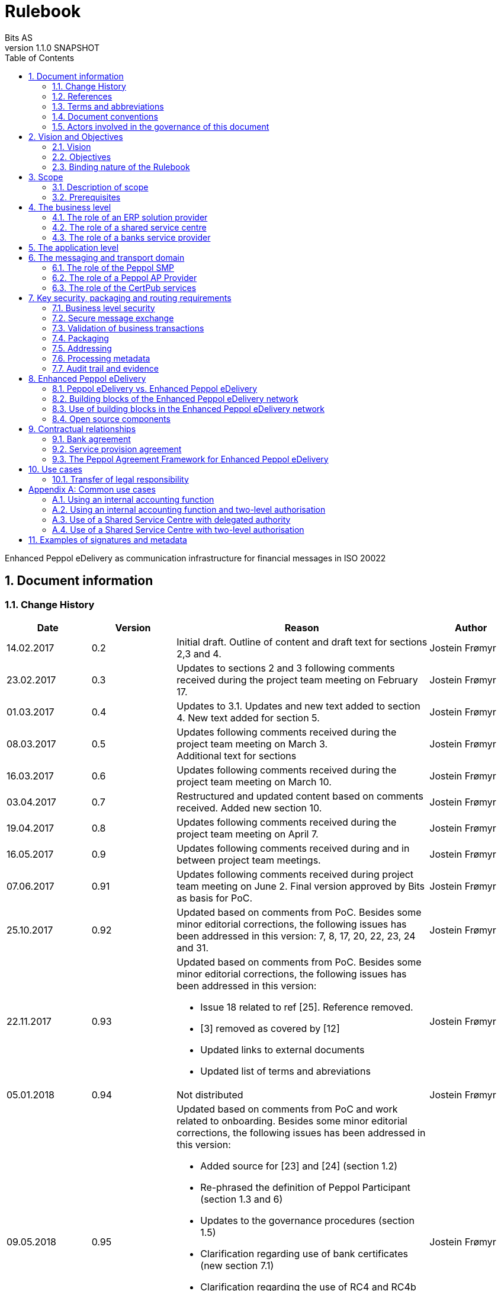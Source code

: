 = Rulebook
Bits AS
v1.1.0 SNAPSHOT
:description: Enhanced Peppol eDelivery as communication infrastructure for financial messages in ISO 20022
:doctype: book
:icons: font
:toc: left
:source-highlighter: coderay
:toclevels: 2
:sectanchors:
:sectnums:

{description}


:leveloffset: +1

= Document information


== Change History

[cols="1,1,3,1", options="header"]
|===
| Date
| Version
| Reason
| Author

| 14.02.2017
| 0.2
| Initial draft. Outline of content and draft text for sections 2,3 and 4.
| Jostein Frømyr

| 23.02.2017
| 0.3
| Updates to sections 2 and 3 following comments received during the project team meeting on February 17.
| Jostein Frømyr

| 01.03.2017
| 0.4
| Updates to 3.1. Updates and new text added to section 4. New text added for section 5.
| Jostein Frømyr

| 08.03.2017
| 0.5
| Updates following comments received during the project team meeting on March 3. +
Additional text for sections
| Jostein Frømyr

| 16.03.2017
| 0.6
| Updates following comments received during the project team meeting on March 10.
| Jostein Frømyr

| 03.04.2017
| 0.7
| Restructured and updated content based on comments received. Added new section 10.
| Jostein Frømyr

| 19.04.2017
| 0.8
| Updates following comments received during the project team meeting on April 7.
| Jostein Frømyr

| 16.05.2017
| 0.9
| Updates following comments received during and in between project team meetings.
| Jostein Frømyr

| 07.06.2017
| 0.91
| Updates following comments received during project team meeting on June 2.
Final version approved by Bits as basis for PoC.
| Jostein Frømyr

| 25.10.2017
| 0.92
| Updated based on comments from PoC. Besides some minor editorial corrections, the following issues has been addressed in this version: 7, 8, 17, 20, 22, 23, 24 and 31.
| Jostein Frømyr

| 22.11.2017
| 0.93
a| Updated based on comments from PoC. Besides some minor editorial corrections, the following issues has been addressed in this version:

*	Issue 18 related to ref [25]. Reference removed.
*	[3] removed as covered by [12]
*	Updated links to external documents
*	Updated list of terms and abreviations
| Jostein Frømyr

| 05.01.2018
| 0.94
| Not distributed
| Jostein Frømyr

| 09.05.2018
| 0.95
a| Updated based on comments from PoC and work related to onboarding. Besides some minor editorial corrections, the following issues has been addressed in this version:

* Added source for [23] and [24] (section 1.2)
* Re-phrased the definition of Peppol Participant (section 1.3 and 6)
* Updates to the governance procedures (section 1.5)
* Clarification regarding use of bank certificates (new section 7.1)
* Clarification regarding the use of RC4 and RC4b (section 8.2.7)
* Clarification on how different certificates are carried in the ASiC-E archives (new section 8.3.1)
* Updates to reflect recent agreements related to the Peppol Agreement Framework (section 9.3)
| Jostein Frømyr

| 29.09.2018
| 1.0.0
| Bi-weekly collaboration meeting decides to elevate version 0.95 to version 1.0.0.
|

| XX.XX.2021
| 1.1.0
a| Updates related to CertPub:

* Updating link to CertPub documentation (1.2).
* Removing "BCP" from list of terms and abbreviations (1.3).
* Added CertPub Locator as role in messaging and transport domain (6).
* Updating CertPub Publisher information (8.2.3).
* Added CertPub Locator information (8.2.4).
* Updated references to Business Certificate Publisher (BCP) to CertPub, CertPub Publisher, CertPub services.

Metadata:

* Updated definitions and clarifications in Metadata file (8.2.7).
* Clarification on use of multiple signatures on inner ASiC in Signing, sealing and encryption (3.2.1).

Other:

* Removing information about who is hosting Peppol SML (6, 8.2.1).
* Updated definition of "Peppol Participant" in Terms and abbreviations (1.3).
* Updated links formerly pointing to difi.no (1.2).
* Updated references to Difi.
* Removing references to AS2 (1.2).
* Removing information regarding SREST (8.4.2).
* Adding appendix B.

| Erlend Klakegg Bergheim +
Lars Fixdal
|===


== References

This section lists documents referred to in the Rulebook. The convention used throughout is to provide the reference number only, in square brackets. Use of square brackets throughout is exclusively for this purpose.

[cols="1,4,1", options=header]
|===
| Document number
| Title
| Issued by

| [1] [[ref-01]]
| RFC 2119: Key words for use in RFCs to Indicate Requirement Levels +
https://tools.ietf.org/html/rfc2119
|

| [2] [[ref-02]]
| TOGAF 9.1, Part VII: Architecture Capability Framework, Architecture Compliance +
http://pubs.opengroup.org/architecture/togaf9-doc/arch/chap48.html
| The Open Group

| [33] [[ref-33]]
| A practical public key cryptosystem provably secure against adaptive chosen cipher text attack +
https://link.springer.com/chapter/10.1007/BFb0055717
|

3+h| References related to Peppol eDelivery

| [5] [[ref-05]]
| How to become a member of OpenPeppol +
http://peppol.eu/get-involved/join-openPeppol/
| OpenPeppol

| [6] [[ref-06]]
| Peppol Transport Infrastructure Agreements in Norway – Access Point Provider Agreement +
https://www.anskaffelser.no/verktoy/kontrakter-og-avtaler/avtalar-mellom-dfo-og-peppol-service-providers-i-noreg-aksesspunkt-og-service-metadata-providers (Partly in Norwegian only)
| DFØ

| [7] [[ref-7]]
| How to become a Peppol access point +
https://www.anskaffelser.no/verktoy/veiledere/aksesspunkt (Norwegian only)
| DFØ

| [8] [[ref-8]]
| How to become a Peppol access point – acceptance testing +
https://peppol.eu/wp-content/uploads/2018/11/Peppol-Testbed-and-Onboarding_v1p0.pdf
| OpenPeppol

| [10] [[ref-10]]
| Oxalis – an open source implementation of a Peppol access point service +
https://github.com/OxalisCommunity/oxalis
| Oxalis Community

| [24] [[ref-24]]
| OpenPeppol – Migration Policy +
https://joinup.ec.europa.eu/svn/Peppol/LifecycleManagement/ReleaseManagement/
| OpenPeppol

| [15] [[ref-15]]
| OpenPeppol SML
ICT-Transport-SML_Service_Specification-101.pdf +
https://peppol.eu/downloads/the-Peppol-edelivery-network-specifications/
| OpenPeppol

| [16] [[ref-16]]
| OpenPeppol SMP
ICT-Transport-SMP_Service_Specification-110.pdf +
https://peppol.eu/downloads/the-Peppol-edelivery-network-specifications/
| OpenPeppol

| [21] [[ref-21]]
| OpenPeppol SBDH
Peppol-EDN-Business-Message-Envelope-1.2-2019-02-01.pdf +
https://peppol.eu/downloads/the-Peppol-edelivery-network-specifications/
| OpenPeppol

3+h| References related to the use of ISO 20022-based financial messages

| [4] [[ref-4]]
| Implementation guidelines for ISO 20022-based financial messages +
https://www.bits-standards.org (Login required)
| Bits

| [12] [[ref-12]]
| Security requirements for secure file transactions, version 0.7 (12 June 2017) +
https://anskaffelser.dev/payment/g1/docs/current/security/
| Bits

| [11] [[ref-11]]
| Payments Initiation, Message Definition Report Part 1 +
https://www.iso20022.org/payments_messages.page
| ISO20022.org

| [23] [[ref-23]]
| Forvaltning av ISO 20022 (Norwegian only) +
Available on request post@bits.no
| Bits

3+h| Source specifications related to Enhanced Peppol eDelivery

| [13] [[ref-13]]
| Use of Enhanced Peppol eDelivery network for ISO 20022 +
https://vefa.difi.no/iso20022/standard/Peppol/
| Difi

| [14] [[ref-14]]
| Service level requirements for providers of Peppol Access Points services in the Enhanced Peppol eDelivery network +
https://anskaffelser.dev/payment/g1/docs/current/requirements-ap/
| DFØ

| [18] [[ref-18]]
| Specification of ASiC-E used in the Enhanced Peppol eDelivery network +
http://wiki.ds.unipi.gr/display/ESENS/PR+-+eSENS+Container
| eSENS

| [20] [[ref-20]]
| Specification of REM evidence used in the Enhanced Peppol eDelivery network +
http://wiki.ds.unipi.gr/display/ESENS/PR+-+REM
| eSENS

| [24] [[ref-24]]
| Release management +
https://anskaffelser.dev/payment/g1/docs/current/release-management/
| DFØ

| [26] [[ref-26]]
| Process IDs: +
 https://anskaffelser.dev/payment/g1/docs/current/processes/#_processes
Document IDs: +
https://anskaffelser.dev/payment/g1/docs/current/processes/#_document_types
| DFØ

| [27] [[ref-27]]
| Specification of the Metadata document used in the Enhanced Peppol eDelivery network +
https://github.com/anskaffelser/payment-g1-package/blob/master/steps/step_2.adoc
| DFØ

| [28] [[ref-28]]
| Specification of the Reception Acknowledgement Message (RC4) +
https://github.com/anskaffelser/payment-g1-extras/blob/master/doc/ReceptionAcknowledgement.adoc
| DFØ

| [29] [[ref-29]]
| Specification of the Handling Exception (RC4b) +
https://github.com/anskaffelser/payment-g1-extras/blob/master/doc/HandlingException.adoc
| DFØ

| [31] [[ref-31]]
| Packaging of ISO 20022 financial documents +
https://github.com/anskaffelser/payment-g1-package/blob/master/README.adoc
| DFØ

| [32] [[ref-32]]
| Specifications related to CertPub +
https://certpub.com/
| CertPub
|===


== Terms and abbreviations

Ack:: Acknowledgment
AP:: Peppol access point. +
A component providing access to the Peppol eDelivery network.
ASiC-E:: Associated Signature Containers – extended
Business transaction:: The logical business content being exchanged between two business partners. Represented in an ISO 20022-based financial message.
CEF:: Connecting European Facility
CGI MP:: Common Global Implementation – Market Practice
DSI:: Digital Service Infrastructure
DNS:: Domain Name System
ELMA:: Elektronisk motakteradresseregister +
The Peppol SMP service used in the Norwegian market
ERP:: Enterprise Resource Planning
ETSI:: European Telecommunications Standards Institute
File exchange:: The physical data-file moving “on the wire”.
HTTP:: Hypertext Transfer Protocol
ISO 20022:: An ISO standard for electronic data interchange between financial institutions.
MDN:: Message Disposition Notification
MIC:: Message Integrity Check
Nac:: Negative acknowledgment
OpenPeppol:: A non-profit international association under Belgian law (AISBL).
Provides overall governance for the Peppol eDelivery network.
Peppol:: Pan-European Public Procurement Online
Peppol Authority:: An organisation assigned the responsibility to provide governance for the implementation and use of Peppol within a defined domain +
http://peppol.eu/who-is-who/Peppol-authorities/
Peppol Participant:: In this document: An organization adressable in the Enhanced Peppol eDelivery network for sending and receiving Business Documents, directly or indirectly through relaying parties. +
In OpenPeppol Transport Infrastructure Agreement: An organization, Contracting Authority or Economic Operator, using the Peppol Transport Infrastructure for exchange of Business Documents.
PKI:: Public Key Infrastructure
PPID:: Peppol Participant ID
RC4:: Reception Acknowledgement Message
RC4b:: Exception Handling
REM:: Registered Electronic Mail
SBD:: Standard Business Document
SBDH:: Standard Business Document Header
SLA:: Service Level Agreement
SML:: Peppol Service Metadata Locator. +
A central component of the Peppol eDelivery network providing information on where to find information about a given Peppol Participant (registry).
SMP:: Peppol Service Metadata Publisher. +
A distributed component of the Peppol eDelivery network providing detailed information about the receive capabilities for a given Peppol Participant (repository).
TLS:: Transport Layer Security
XML:: Extensible Mark-up Language


== Document conventions

The keywords “shall”, “should” and “may” are used as described in link:#ref-01[[1\]].

The keywords “comply” and “conform” are used as described in link:#ref-02[[2\]].


== Actors involved in the governance of this document
The following actors will collaboratively provide governance for the main elements involved in the solution for the use of Enhanced Peppol eDelivery for transport of ISO 20022-based financial messages:

[cols="1,5", options="header"]
|===
| Actor
| Provides governance/is responsible for

h| Bits
| This Rulebook

h| Bits and DFØ
| ISO 20022-based financial messages and their use to support file-based payments

h| Bits and DFØ
| Technical specifications relevant for Enhanced Peppol eDelivery

h| DFØ
| Certification of Peppol AP Providers

h| DigDir
| The Peppol SMP service for use in the Norwegian market (ELMA)
|===

The specifications for use of the ISO 20022-based financial messages are governed by Bits according to the procedures outlined in link:#ref-23[[23\]]. The key principles of this procedure are:

* New versions of specifications will be developed in an open and transparent manner in consultation with the banks, DFØ and other key stakeholders;
* All Bits Guidelines shall be compliant to the relevant ISO 20022 specification and any MP Guidelines;
* Specifications will be maintained on an annual basis based on changes in the base specifications and requests received from the market;
* It is expected that 3-4 versions of a specification will be available for use by the market at any given point in time.

The rulebook and the specifications related to the Enhanced Peppol eDelivery network will be governed by a corporation between Bits and DFØ in accordance with the procedures outlined in link:#ref-24[[24\]]. The key principles of these procedure are:

* New versions of specifications and components will be developed in an open and transparent manner in consultation with the involved stakeholders;
* To allow a smooth and friction free transition, two versions of the element subject to maintenance must be allowed;
* To ensure non‐disrupted operations and full interoperability of the messages exchanged in the Peppol network, the period during which two parallel versions are allowed should be as short as possible;
* Any changes affecting the current (mandatory) Peppol element should be notified, communicated and agreed upon a minimum of 6 months in advance;
* The migration is conducted in three steps at three different points in time
** Phase in: date at which the new/updated element is introduced as an optional element.
** Transition: the date at which the new/updated element replaces the current element as the mandatory element. The previously mandatory element becomes optional.
** Phase out: the date after which the old element is no longer supported in the Peppol network.


= Vision and Objectives


== Vision

The Norwegian banks are in the process of implementing ISO 20022-based messages for handling of payments, such as payment instructions from customers or notifications sent to customers. This development implies an introduction of ISO 20022-based massages in the bank-customer interface and a gradual phase-out of the currently established formats. As part of this implementation there have also been a growing recognition for improvements to the communication infrastructures used. It is recognised that any future communication infrastructure used in the bank-customer interface need to build upon infrastructures and standards commonly accepted in the market and provide the technical and legal security required for this type of business transactions.

The Peppol eDelivery network, currently used by some 90.000 private and public entities being serviced by more than 50 access points and exchanging more than 35 million business documents in 2016, represents such an infrastructure.

The vision of this initiative is to introduce an enhanced version of the Peppol eDelivery network as the common solution for transport of ISO 20022-based financial messages.

=== Success criteria

The initiative is considered a success when:

* A customer using the Enhanced Peppol eDelivery network can switch bank without making changes to its technical infrastructure.
* A customer using the Enhanced Peppol eDelivery network can change Peppol access point provider without having to make changes to its business application.
* The Enhanced Peppol eDelivery for secure file transfer of ISO 20022-based financial messages can be used by all private and public entities in the Norwegian market without any changes or additions.
* The Enhanced Peppol eDelivery for secure file transfer of ISO 20022-based financial messages can be used outside Norway without any changes or additions.
* This rulebook and its associated standards and specifications can be sent to an external software developer who can build a solution which is interoperable with other existing solutions.
* Readers understands the rulebook and find all information they need in the rulebook, its attachments and referred documents.


== Objectives

The objective of this rulebook is to identify and describe the rules, principles and requirements, for the use of the Enhanced Peppol eDelivery for transport of ISO 20022-based financial messages between the banks and their customers in the Norwegian market. To achieve this the rulebook makes extensive use of references to technical specifications providing the detailed normative technical content as illustrated below.

image::images/objectives.png[]

Although this rulebook is aimed at the Norwegian market, it is expected that the technical rules, principles and requirements expressed could be applied also in other markets and application domains. The actual use and content of the ISO 20022-based financial messages will however be constrained to the Norwegian market.


== Binding nature of the Rulebook

The rules, principles and guidelines identified and described in this document are considered as binding for:

* Service providers, i.e. ERP and AP providers, whose solutions and services have been accredited as compliant, and
* banks and their customers registered as receivers of ISO 20022-based messages in a Peppol SMP or acting as sender of such messages.

Any party claiming compliance to the rules, principles and requirements identified and described in this document may implement additional features in their solutions provided that these additional features do not violate or contradict the rules, principles and requirements described.


= Scope


== Description of scope
The scope of this rulebook is to identify and describe relevant rules, principles and requirements for the use of the Enhanced Peppol eDelivery for transport of ISO 20022-based financial messages between the banks and their customers, including

* the services and service levels (SLA) to be provided by banks, customers and their service providers;
* the technical content of, and relationship between, services provided. The rulebook will however not in itself define the actual technical specifications other than by reference;
* the transport of ISO 20022-based financial messages between the banks and their customers, and will not cover transport of the messages between the banks (interbank);
* the existence of legally binding agreements between the actors and the principle content of such agreements, but will not provide the actual legal text of the agreements.

This does however not prevent all or parts of this document to be relevant also for other use cases, such as interbank communications.

The below figure serves to illustrate the scope of this document.

.Scope of the Rulebook
image::images/scope.png[]

The *business level* is focused on the business agreement and use of file-based payment services (e.g. general payments, salary, etc.) between the customer and its bank. The business agreement should state that the parties will use Enhanced Peppol eDelivery, their responsibilities for connecting to an accredited Peppol Access Point as well as registration of the business documents they may receive in a Peppol SMP.

The *Application level* is focused on the use of ISO 20022-based financial messages, identification of the specifications relevant for the payment process (including what messages to use when, and how to handle errors and exceptions, the syntax to use and what information to place where in the files), identification of the requirements for securing the messages and service limitations (e.g. max. file size, timeouts, etc.) and the requirements for secured transfer of files between the bank, customer and their Peppol access points.

The *messaging and transport level* is focused on the agreements and technical specifications for how to interface and interact with the Enhanced Peppol eDelivery network as well as the services and service levels to be observed by the actors involved in this infrastructure.


== Prerequisites

The following principles are considered as prerequisites for this document:

* Each actor shall be free to choose an accredited service provider based on its own business requirements;
* All actors involved in the Enhanced Peppol eDelivery network shall ensure that their implementation complies to all relevant specifications and agreements and has sufficient capacity to meet expectations;
* The ISO 20022-based financial messages exchanged shall be compliant to the relevant Message Implementation Guidelines;
* The technical specifications applicable for the Enhanced Peppol eDelivery shall be fully conformant to the technical specifications maintained and approved by DFØ;
* The final set of agreements governing the use of the Enhanced Peppol eDelivery solution for transport of ISO 20022-based financial messages shall be positioned as an Application Domain Agreement and be in conformance to the results from the on-going revision of the OpenPeppol Transport Infrastructure Agreement.


= The business level

From a business level view point, the actors involved in the exchange of ISO 20022-based financial messages are the banks and their customers. Depending on the side of a financial transactions, these actors may take different roles as illustrated in Figure 2.

.The business level four-corner model.
image::images/bd-4cm.png[]

At the business domain level the following business roles are involved:

[cols="1,4", options=header]
|===
| Role
| Business function

h| Debtor
| A private or public entity who initiates a payment transactions to debit its account.
Party that owes an amount of money to the (ultimate) creditor. In the context of the payment model, the debtor is also the debit account owner. link:#ref-11[[11\]]

h| Debtor agent
| A bank or agent providing payment services for the debtor.
Financial institution servicing an account for the debtor. link:#ref-11[[11\]]

h| Creditor agent
| A bank or agent providing payment services for the creditor.
Financial institution servicing an account for the creditor. link:#ref-11[[11\]]

h| Creditor
| A private or public entity who is the receiver of funds following a payment transactions.
Party to which an amount of money is due. In the context of the payment model, the creditor is also the credit account owner. link:#ref-11[[11\]]
|===


== The role of an ERP solution provider

The payment services used by a debtor or the reconciliation services used by a creditor are typically provided by an ERP solution provider. Either by providing the basic ERP and payment/reconciliation functionality for installation on the debtor/creditor own hardware or by offering this functionality as a cloud service.

In any case the ERP solution provider is in no way involved in the business transactions and has no direct responsibility for the actual business content of the ISO 20022-based messages being exchanged.

It is the responsibility of the debtor/creditor to ensure that the payment/reconciliation services it applies comply to the rules, principles and requirements as stated in this document as well as any applicable legal requirements.

IMPORTANT: The ERP solution provider may have a written statement of conformance to applicable rules and specifications outlined in this rulebook.


== The role of a shared service centre
Especially in larger organisations the use of a shared service centre is becoming increasingly common. A shared service centre may handle payments on behalf of several legal entities. A shared service centre will typically operate the actual payment/reconciliation services and as such handle the data on behalf of their clients.

It is the responsibility of the debtor/creditor to ensure that any entity acting on its behalf comply to the rules, principles and requirements as stated in this document as well as any applicable legal requirements.

IMPORTANT: The shared service centre may have a written statement of conformance to applicable rules and specifications outlined in this rulebook.


== The role of a banks service provider

The banks will also frequently make use of third party service provider to do parts of the processing. Such third-party service provider is in no way involved in the business transactions and has no direct responsibility for the actual business content of the ISO 20022-based messages being exchanged.

It is the responsibility of the bank to ensure that the services it applies comply to the rules, principles and requirements as stated in this document as well as any applicable legal requirements.


= The application level

The actors and roles involved at the application level are the same as those at the business level as illustrated in Figure 2 above. These roles will exchange ISO 20022-based financial messages as identified in the below table defined in link:#ref-4[[4\]] depending on the business scenario implemented as the agreement between the bank and its customers.

The relevant business scenarios supported are:

[cols="1,4", options="header"]
|===
| Process
| Business scenario

h| Scenario 1: +
General credit transfer initiation
| Following the approval of a received claim for payment (e.g. an invoice), the Debtor will initiate a credit transfer to the Creditors account and be advised on the debits made as basis for reconciliation of Accounts Payable.

h| Scenario 2: +
Cancelation of general credit transfer Initiation
| The Debtor may request that previous payment initiations not yet processed, can be cancelled.

h| Scenario 3: +
Salary payment
| Following the approval of salary payments and other compensations in an HR-system, the Debtor will initiate a credit transfer and be advised on the debits made as basis for reconciliation of Accounts Payable.

h| Scenario 4: +
Salary payments cancelation
| The Debtor may request that a previous salary payment initiations not yet processed, to be cancelled.

h| Scenario 5: +
Billing
| Customer processes invoices (paper based or electronic), and forwards to customer. Bank returns notification file for automated reconciliation of account receivable

h| Scenario 6: +
Billing system with direct debit
| Based on an established mandate, the Creditor will do a direct debit on the Debtor’s account and be advised on credits received as basis for reconciliation of Accounts Receivables.

h| Scenario 7: +
Cancelation of direct debit initiation
| The Creditor may request that previous direct debit initiations not yet processed, can be canceled

h| Scenario 8: +
Mandate administration
| Based on an agreement between the Creditor and Debtor, the Creditor will establish a direct debit mandate with the banks to authorise the use of direct debit.

h| Scenario 9: +
Accounting/General Ledger/cash management
| The Debtor/Creditor will receive a periodic notification from its agent about debits/credits made to its account for reconciliation of general ledger and decision-/liquidity-systems.

h| Scenario 10: +
Account statement
| The Debtor/Creditor will receive a periodic statement from its agent about transactions made to its account for reconciliation of general ledger and decision-/liquidity-systems.

h| Scenario 11: +
Account report
| The Debtor/Creditor will receive a periodic report from its agent about transactions made on its account for reconciliation of general ledger and decision-/liquidity-systems.
|===

To support the implementation of these business scenarios in the Enhanced Peppol eDelivery network, a set of unique process and document identifiers has been developed and are available from link:ref-26[[26\]].


= The messaging and transport domain

The Peppol eDelivery network is a combination of a four-corner message exchange model, discovery model (capability look-up), a PKI-based security model and a legal framework that enables the exchange of structured information through the internet, wrapped in a messaging envelope.

The Peppol eDelivery network, as currently used for e.g. electronic invoicing, was established to ensure secure and reliable messaging between Peppol Access Point services. To provide support for end-to-end security and reliable messaging required for the exchange of financial messages, as well as for electronic communication by the public procurement directives, an enhanced version of the Peppol eDelivery network has been established.

In the four-corner model, the back-end systems of end-users do not exchange data directly with each other, but transport data through Access Points. These Access Points (Peppol AP) are conformant to the same technical specifications and are therefore capable of communicating with each other.

From a transport domain viewpoint, the actors involved in the exchange of ISO 20022-based financial messages are the sender and receiver of an ISO 20022-based financial message and their respective Peppol AP Providers as illustrated in Figure 3.

.The messaging and transport level four-corner model.
image::images/tl-4cm.png[]

At the messaging and transport level the following roles are involved:

[cols="1,4", options="header"]
|===
| Role
| Function

h| Peppol Participant
| A private or public entity using the Enhanced Peppol eDelivery network to send or receive Business Documents (i.e. an ISO 20022-based financial message).

A Peppol Participant can act in any of the business roles identified in point 4 above.

h| Peppol AP Provider
| An organization providing Peppol Access Point services as part of the Peppol Transport Infrastructure and thereby giving a Peppol Participant access to the Peppol eDelivery network.

(Further rules and guidance on how to become a Peppol AP provider is given in link:#ref-5[[5\]], link:#ref-6[[6\]], link:#ref-7[[7\]] and link:#ref-8[[8\]]. An open source implementation of a Peppol AP service is given in link:#ref-10[[10\]].)

h| Peppol SMP
| The Peppol SMP service is a repository of information about Peppol Participants and their capabilities to receive ISO 20022-based financial messages, as well as the Peppol AP Provider used.

// ELMA is the centralised SMP service used In the Norwegian market provided by DirDir.

h| Peppol SML
| The Peppol SML service is a centralised component of the Peppol eDelivery network functioning as a registry of Peppol Participants and the SMP in which further information may be found.

// The Peppol SML is provided under contract by the EC unit DG DIGIT.

h| CertPub Publisher
| The CertPub Publisher is a component introduced to store and make available qualified certificate upon lookup.

h| CertPub Locator
| The CertPub Locator is a centralised component functioning as a registry of Peppol Participants and the CertPub Publisher in which futher information may be found.
|===


== The role of the Peppol SMP

Each Peppol Participant using the Enhanced Peppol eDelivery network need to be registered in a Peppol SMPfootnote:[The Peppol SMP service used in the Norwegian market is known as ELMA.]. The Peppol SMP is a service, or a repository, containing information about the identity of the Peppol Participant (the Peppol Participant ID), the type of financial messages it can receive (receive capabilities) and the Peppol AP to which the messages should be delivered.

The actual registration in the SMP will be done by the Peppol AP Provider.

IMPORTANT: The Peppol AP Provider shall register receive capabilities in an SMP for all Peppol Participants it services.

As there is a close relationship and dependency in the use of ISO 20022-based financial messages in the different business processes as described in section 5 above, the SMP provider need to ensure that the Peppol Participants are registered with a formally issued Peppol Participant ID and a correct and consistent set of receive capabilities.

IMPORTANT: The provider of Peppol SMP services for ISO 20022-based financial messages shall have procedures in place to ensure that Peppol Participants are identified by an identifier that enables verification of the Peppol Participant as a legally established entity.footnote:[Within the Norwegian SMP, ELMA, the legal company identifier (“organisasjonsnumer”) will be used as Peppol Participant identifier.]

IMPORTANT: The provider of Peppol SMP services for ISO 20022-based financial messages shall have functionality implemented to ensure that Peppol Participants are registered with a correct and consistent set of receive capabilities as per link:#ref-26[[26\]].


== The role of a Peppol AP Provider

A Peppol Participant, i.e. a sender or receiver of ISO 20022-based financial messages, will utilise a Peppol AP service to gain access to the Enhanced Peppol eDelivery Network. The provider of such services, the Peppol AP Provider, can be compared to the mailman in a traditional physical mail system. Analogue to this it follows that the Peppol AP Provider does not have any responsibility for the content inside of the envelope being handled. Due to the introduction of end-to-end security in the Enhanced Peppol eDelivery network, the Peppol AP Provider is not even capable of reading or processing the payload within the envelope.

On the other hand, there is a requirement on the Peppol AP Providers participating in the Enhanced Peppol eDelivery network to offer services and service levels conformant to the stated requirements in link:#ref-14[[14\]]. This include a requirement on the Peppol AP provider to maintain an internal register of addresses suitable for routing of received messages and acknowledgements to the correct Debtor/Creditor.

IMPORTANT: A Peppol AP Provider offering services in the Enhanced Peppol eDelivery network shall have its services accredited as conformant to the SLA requirements for providers of Peppol Access Points services in the Enhanced Peppol eDelivery network link:#ref-14[[14\]].


== The role of the CertPub services

The role of the CertPub services link:#ref-32[[32\]] is to store and make available qualified certificate upon lookup for a receiver who wishes to receive encrypted documents. This makes it possible to introduce end-to-end security. The service can retrieve qualified certificates when a valid combination of participant identifier and business process identifier are used for the lookup. Business processes are used to separate areas like payments and invoicing.

The CertPub services thus fulfils the role as a qualified certificate publisher for secure messaging.

IMPORTANT: The provider of CertPub services for ISO 20022-based financial messages shall have procedures in place to ensure that Peppol Participants are identified by an identifier that enables verification of the Peppol Participant as a legally established entity.footnote:[Within the Norwegian SMP, ELMA, the legal company identifier (“organisasjonsnumer”) will be used as Peppol Participant identifier.]

IMPORTANT: The provider of CertPub services for ISO 20022-based financial messages shall have procedures in place to ensure that only certificates issued by a qualified certificate issuer are used.

CertPub is realized as a distributed component in the enhanced Peppol eDelivery network, where Peppol Participants will have access to store their qualified certificates used within a business process.


= Key security, packaging and routing requirements

== Business level security

A key aspect of business level security is to ensure that an individual or legal entity is authorized to execute a given operation, such as debiting an account for a certain amount.

Such verification is typically done through

* the use of a two-step approval process where the payment transaction is finally approved in the internet banking system. In this case the authorization is done in the internet banking system.
* or by use of bank certificates issued by or on behalf of the bank. In this case the payment transaction is signed with the bank certificate and this signature is forwarder to the bank together with the payment transaction itself to achieve straight through processing.


== Secure message exchange

A feasibility study issued by the Norwegian banks identifies the basic requirements for secure and reliable exchange of financial messages between banks and their customers. Besides the traditional key elements of secure and reliable messaging discussed in the sub-sections below, the reports emphasise the need to establish a qualified certificate provider to facilitate security in an environment where the sender and receiver are more or less unknown for each other. These basic requirements have been further elaborated in link:#ref-12[[12\]] which defines the minimum security requirements for data transport in the financial industry. This specification defines requirements related to key security aspects such as:

* Confidentiality;
* Authentication;
* Integrity;
* Non-repudiation of origin and receipt; and
* The use of trust anchor.

The document defines requirements to be observed by all actors involved in the process.

IMPORTANT: Peppol Participants and Peppol AP Providers shall ensure that the services they implement and operate are in conformance to the security requirements defined in link:#ref-12[[12\]].

IMPORTANT: The provider of the CertPub Pubiser service shall ensure that the services they implement and operate are in conformance to the security requirements defined in link:#ref-12[[12\]].


== Validation of business transactions

Validation is used to ensure that the content of a message is technically correct and complies to its governing specification(s). This is typically done by validating an XML instance document against its governing XML Schema and/or by running a set of schematron rules to validate the actual content.

IMPORTANT: The Peppol Participant acting in the role as sender of an ISO 20022-based financial messages shall ensure that the content of the ISO 20022-based financial message is compliant to the appropriate specification in link:#ref-4[[4\]].

IMPORTANT: The Peppol Participant acting in the role as receiver of an ISO 20022-based financial messages may validate that the content of the ISO 20022-based financial message is compliant to the appropriate specification in link:#ref-4[[4\]].

IMPORTANT: If the receiver of an ISO 20022-based financial messages detects errors during validation or processing it shall advise the sender accordingly by return of an error message as specified in link:#ref-4[[4\]].

IMPORTANT: The sending Peppol AP provider offering services in the Enhanced Peppol eDelivery network shall ensure that the file sent is compliant to all appropriate specification for the Enhanced Peppol eDelivery network.


== Packaging

Before sending an ISO 20022-based financial message, the XML-file need to be prepared and packaged into an appropriate envelope format.

IMPORTANT: The sender of an ISO 20022-based financial messages shall ensure that the message is packaged for transmission in compliance to link:#ref-18[[18\]].


== Addressing

To facilitate routing of the envelope between Peppol APs, even after its content is encrypted, there is also a need to carry the basic addressing information and information on the type of data carried in the envelope outside of the actual financial message itself. This is typically done using some form of a header that carries data about the business transaction carried in the envelope.

IMPORTANT: The sender of an ISO 20022-based financial messages shall ensure that the required addressing information is available in compliance to link:#ref-21[[21\]].


== Processing metadata

To facilitate internal routing and correct processing of the business transaction by the receiver, there is also a need to carry some metadata about the customer relationship between the bank and its customer outside of the actual ISO 20022-based financial message.

IMPORTANT: The sender of an ISO 20022-based financial messages shall ensure that the required metadata-file is available in compliance to link:#ref-27[[27\]].


== Audit trail and evidence

An audit trail is a chronological record, or set of records, that provide documentary evidence of the sequence of activities that have affected a message. In a process involving several actors and roles, an audit trail can be established by collecting acknowledgements generated at different steps in the process.

IMPORTANT: Peppol AP Providers offering services in the Enhanced Peppol eDelivery network shall log all Peppol Business Documents/payloads that they send or receive.

IMPORTANT: Peppol AP Providers offering services in the Enhanced Peppol eDelivery network shall implement procedures to follow-up and initialte investigation if acknowledgments are not received.

IMPORTANT: In case of non-delivery, the Peppol AP Provider shall informn the Peppol Participant. The Peppol AP Provider shall not do a re-send of messages.

In addition to the logging, which primarely is done for operational purposes, the acotrors are required to generate and store secure evidence of the documents exchanged.

IMPORTANT: Peppol AP Providers offering services in the Enhanced Peppol eDelivery network shall generate and store REM evidence in compliance to link:#ref-20[[20\]] for the Peppol Business Documents/payloads they handle.


= Enhanced Peppol eDelivery


== Peppol eDelivery vs. Enhanced Peppol eDelivery


=== Peppol eDelivery

The Peppol eDelivery network as currently used for e.g. electronic invoicing, is a profile of the European Commission Connecting Europe Facility (CEF) eDelivery Digital Service Infrastructure (DSI), or a Peppol eDelivery for short.

.Peppol eDelivery
image::images/Peppol-edelivery.png[]


=== The Enhanced Peppol eDelivery network

To provide support for end-to-end security and reliable messaging, as well as increased service levels, required for electronic communication by the public procurement directives, an enhanced version of the Peppol eDelivery network has been established.

The specifications for this enhanced version of the Peppol eDeiivery network were developed and tested as part of the e-SENS project as well as by DFØ, and are expected to become a part of the Peppol eDelivery network specifications.

The main features of the Enhanced Peppol eDelivery network is that it supports a higher level of security, including encryption of documents and the ability to track and trace all messages sent throughout the network.

.Enhanced Peppol eDelivery
image::images/enhanced-Peppol-edelivery.png[]

== Building blocks of the Enhanced Peppol eDelivery network

The Enhanced Peppol eDelivery network is built by combining a set of standardised building blocks, some of which are available as open source software. The process of combining the components is elaborated in link:#ref-13[[13\]]. A short description of the different components (building blocks) of the Enhanced eDelivery network is given in the following sub-sections.


=== Service Metadata Locator (SML)

The SML is a standard component of the well-established Peppol eDelivery network link:#ref-15[[15\]], who’s role is to manage the resource records of the participants and the SMPs (Service Metadata Publishers) in the DNS (Domain Name System).

The SML is the only centralised component in the Peppol eDelivery network.
// , and is currently operated by the EC unit DG DIGIT.

The Enhanced Peppol eDelivery network implies no changes to the Peppol SML service.


=== Service Metadata Publisher (SMP)

The SMP is a standard component of the well-established Peppol eDelivery network link:#ref-16[[16\]], who’s role is to provide information about the receive capabilities of the Peppol Participants and the Peppol APs they use.

The SMP is a distributed component in the Peppol eDelivery network.

The key information elements exposed by the Peppol SMP for each Peppol Participant are:

* The Peppol Participant ID (PPID) used to identify the Peppol Participant in the eDelivery networkfootnote:[In the Norwegian market the “organisasjonsnummer” (Norwegian legal identity number) is used for this purpose.]
* The business process and type of business documents the Peppol Participant can receive
* The Peppol AP to which the business document shall be delivered

. Key information elements exposed by ELMA.
image::images/smp-key-information.png[]

=== CertPub Publisher (formerly Business Certificate Publisher (BCP))

The CertPub Publisher link:#ref-32[[32\]] is a new component introduced with the Enhanced Peppol eDelivery Network.

The role of the CertPub Publisher (Certificate server) is to store the public key of a the encryption certificate for a receiver who wishes to receive encrypted documents. This makes it possible to introduce end-to-end security. The service offers retrieval of the public key when a valid combination of participant identifiers and business process are used for the lookup.

The key information elements exposed by the CertPub Publisher for each Peppol Participant in the Enhanced Peppol eDelivery network are:

* The Peppol Participant ID used to identify the Peppol Participant in the eDelivery network
* The business process for which a given business certificate is used
* The applicable encryption certificate

.Key information elements exposed by the CertPub Publisher.
image::images/bcp-key-information.png[]


=== CertPub Locator

The CertPub Locator link:#ref-32[[32\]] is a new component introduced with the Enhanced Peppol eDelivery Network.

CertPub Locator is heavily influenced by Peppol SML. The main difference is use of REST where Peppol SML uses DNS.

The role of the CertPub Locator is to discover the CertPub Publisher used by a given PEPPEL Participant.


=== ASiC-E archive

The ASiC-E (Associated Signature Containers – Extended) is a new component introduced with the Enhanced Peppol eDelivery network.

ASiC-E is a file format to package data of various types into a zip-folder (the ASiC-E archive). Each ASiC-E archive can have payload (e.g. an ISO 20022-based financial message), additional information or metadata associated with it that can be protected by a signature.

The profile of ASiC-E as implemented in the Enhanced Peppol eDelivery network is defined in the technical specification provided by the e-Sense project link:#ref-18[[18\]].

In the Enhanced Peppol eDelivery network two instances of ASiC-E are used. The inner ASiC-E archive contains the actual business documentfootnote:[In case of straight through processing the Inner ASiC-E archive will also carry the signature generated by applying the Bank certificate.] and its associated metadata file, e.g. a pain.001- message and the metadata file placed in the root folder and the electronic seal of the sender is placed in the META-INF folder to prove integrity.

.Content of inner ASiC-E archive.
image::images/inner-asic.png[]

The outer ASiC-E archive contains the encrypted version of the inner ASiC.

.Content of outer ASiC-E archive.
image::images/outer-asic.png[]

The purpose of using the two ASiC containers is to exploit the rate of compression of the payload and attachments in an ASiC-E archive. Encrypting documents before compression will result in the compression rate to be much lower.

For encryption of the actual ISO 20022-based financial message the hybrid encryption approach is applied as outlined in link:#ref-33[[33\]] using the encryption certificate assigned to the sending Peppol Participant.


=== SBDH and SBD

The Standard Business Document (SBD) and Standard Business Document Header (SDBH) are standard component of the well-established Peppol eDelivery network link:#ref-21[[21\]].

The function of the SBD is to provide an envelope around the data to be transported over the Peppol eDelivery network. The function of the SBDH is to carry routing information about the actual business document contained in the transmission.

Information in the SBD and SBDH can be categorized into the following 4 categories:

* Document Routing
* Document Identification
* Document Processing Context
* Payload

Document Routing information is captured in the 'Sender' and 'Receiver' data structures of the SBD/SBDH and it is used to identify the Peppol Participant acting in the roles as sender and receiver using PPID as unique identifiers.

Document Identification information is captured in the 'DocumentIdentification' data structure of the SBD/SBDH. It is used to identify the specification to which the actual business document content enclosed inside the SBD complies. This information may be used by the sender and recipient to identify and route the message to the appropriate business application without having to open the business document payload.

Document Processing Context is captured in the 'BusinessScope' data structure of the SBD/SBDH. It is used to provide parameters for processing the business document in the context of a business process supported.

The payload represents the actual business document, or more precisely the outer ASiC container in the Enhanced PEPOL eDelivery network.


=== Metadata file

The metadata file is a new component introduced with the Enhanced Peppol eDelivery network.

The function of the metadata file is to carry additional information about the message carried in the payload to facilitate correct internal routing and processing by the receiving Peppol Participants.

The actual content values to be included in the metadata file will be governed by the agreement between the business partners. The default setup is that the metadata attributes are not in use. Meaning that a business partner can only be expected to act based on the content of any metadata attribute, if this has been agreed between the two business partners.

The metadata file may include the following information elements:

[cols="1,5,4", options="header"]
|===
| Element
| Business content
| Representation

| Customer ID
| Alternative Id of corner 1.
| Alphanumeric 22 characters

| Division
| Division or subset for separating different file type. **Deprecated**
| Numeric 3 characters

| User ID
| An identifier of the party approving the message content.
| Alphanumeric 22 characters
|===

* Customer ID: An identifier of the sender (corner 1) of the Enhanced Peppol transmission. Typically, an identifier issued by the receiver, for instance a customer id.
* Division: This element will be withdrawn from use.
* User ID: An identifier of the message originator or the party approving the message content. This could be an account owner or a power of attorney. Especially when the message originator is different from the party operating Corner 1.


=== Acknowledgments and exception reporting

The Enhanced Peppol eDelivery network introduces some enhanced and new requirements for the use of acknowledgments and exception reporting to support the requirements for reliability and full traceability of the message exchange.

As responsibility for processing is transferred from one role to another, the actor performing a given role is required to generate and forward an acknowledgment to the preceding role as illustrated in Figure 10.

.Use of confirmation message (RC4) and exception report (RC4b).
image::images/achnowledgements.png[]

The receiving Peppol AP will generate and return an MDN (Message Delivery Notification) to the sending Peppol AP.

The receiving Peppol Participant will generate and return an confirmation message (known as RC4 link:#ref-28[[28\]]) to confirm that the transmission is received before starting un-packing and processing of the ASiC-E archive.

If any exceptions are detected during the un-packaging and processing of the ASiC-E archive, such as errors related to signature validation or decryption, an exception report (known as RC4b link:#ref-29[[29\]]) is created and returned to the Sending Peppol Participant.

The Reception Acknowledgment Message link:#ref-28[[28\]] and Handling Exception Message link:#ref-29[[29\]] are new components introduced with the Enhanced Peppol eDelivery network. Due to network configuration and priorities, the sending Peppol Participant may in some cases receive an RC4b (exception report) before the corresponding RC4 (acknowledgment). The sequence in which these two messages are received shall not be considered significant.

There is a requirement on the Peppol AP providers offering services in the Enhanced Peppol eDelivery network to make all received acknowledgments and exception reports available to the Peppol Participant. The actual content and structure of how this is done is however left for the Peppol AP provider and Peppol Participant to agree.

Even though there are obligations on each actor to follow-up and initiate investigation if acknowledgments or exception reports are not received, it is the ultimately the Sending Peppol Participant who shall ensure that appropriate responses ate received.


=== MDN

The MDN is a standard component of the well-established Peppol eDelivery network link:#ref-15[[15\]] used to provide an acknowledgment on messages exchanged between Peppol APs.

To meet the increased requirements for security and trust required for exchange of financial messages, an enhanced version of the MDN will be used in the Enhanced Peppol eDelivery network.

This enhanced version of the MDN implements two key features:

* Use of SHA-512 for creation of MIC of both transmission and response according to RFC3851 point 3.4.3.2.
* Added MDN field “Date” defined by IANA using formatting according to RFC822 point 5 as described in RFC3798 point 3.3.


=== REM evidences

As the exchange of financial messages requires secure evidence of the message exchange, the Enhanced Peppol eDelivery network uses a part of REM (Registered Electronic Mail) standardized by ETSI.

REM evidence link:#ref-20[[20\]] is a new component introduced with the Enhanced Peppol eDelivery network to provide for non-repudiation, where the MDN (Message Disposition Notification) is put into the REM evidence by the Peppol AP provider. The REM evidence is then signed and stored by the Peppol AP provider


== Use of building blocks in the Enhanced Peppol eDelivery network

By combining the building blocks described above, secure end-to-end messaging is achieved. A short description of the process of combining the components is given below and further elaborated in link:#ref-13[[13\]]. The technical details of this process may also be found at link:#ref-31[[31\]].

The typical process steps involved are:

Sending Peppol Participant::
. Create the ISO 20022-based financial message
. Create the metadata file associated to the ISO 20022-based financial message
. Create the inner ASiC-E archive
. Create the inner SBDH
. Create the outer ASiC-E archive
. Create the outer SBD
Sending Peppol AP::
[start=7]
.	Add transport oriented packaging and security to ensure integrity and confidentiality at transport level between Peppol APs
Receiving Peppol AP
. Verify transport oriented packaging and security
. Acknowledge receipt
. Create and store REM evidence
Receiving Peppol Participant::
[start=11]
.	Create reception acknowledgement message
.	Verify packaging and potentially create exception handling message
.	Process the ISO 20022-based financial message

=== Signing, sealing and encryption

Figure 10 below illustrates how the results of the different certificates are carried in the ASiC-E archives.

.Use of signing, sealing and encryption certificates
image::images/use-of-certificates.png[]

The inner ASiC-E archive may carry one or more signatures resulting from applying business level certificates to the content of the message. The usage of such signatures is agreed between the message originator and the message receiver. The purpose of these signatures may be to:

* Authenticate the business transition in case of straight through processing.
* Support approval of message content by more than one person (4-eyes principle).
* Transfer signature(s) on the business level, when a 3rd party operates Enhanced Peppol corners 1 (and 4).
* Authenticate on lower levels than enterprise level. For instance, transferring the signature of the person approving the message content.

The outer ASiC-E archive shall carry the encryption certificate use to encrypt the inner ASiC-E archive as well as the electronic seal generated by applying the signing certificate issued to the sending Peppol Participant on the encrypted content.


== Open source components

The components (building blocks) of the Enhanced eDelivery network are implemented as open source components or made available as part of commercially available software products.

The most significant open source components available to realise the functions needed for a sending or receiving Peppol Participant or Peppol AP Provider are described in the following sub-sections.


=== Oxalis

Oxalis is an open source implementation of a Peppol access point according to the specifications used by OpenPeppol. The project focuses on handling of messages in a secure manner. The project itself contains only those interfaces required by the specifications and interfaces needed to extend existing solutions with Peppol transmission capabilities or to create new services part of Peppol network. The project is written in Java.

As from version 4.0 Oxalis provides full support for the Enhanced Peppol eDelivery network.


=== VEFA Peppol

VEFA Peppol is an open source project implementing support for several of the building blocks used in the Enhanced Peppol eDelivery network, such as:

* REM evidence
* ICD
* Look-up (i.e. an SML/SMP-client)
* An SMP-Interface (SMP-server)
* SBDH
* Peppol-PKI

This project may be utilized for one or more of the above building blocks. For instance, an implementation may use this project to implement generation of the SBDH.


= Contractual relationships

The figure below gives an over view of the contractual relationships assumed to be present between the different actors/roles.

.Contractual relationships between roles.
image:images/relationships.png[]

== Bank agreement

In the role as Debtor/Creditor a business entity will have an agreement with its bank acting in the role as Debtor/Creditor Agent.

The bank agreement will provide governance for the business relationship between the two actors, including provisions for the actual use of the relevant ISO 20022-based messages.

IMPORTANT: The customer shall have a signed contract with its bank regarding the use of file based payments services.


== Service provision agreement

In the role as Peppol Participant the business entity, as well as the bank, will have an agreement with a Peppol AP Provider. The business entity and the bank may make use of the same or different Peppol AP Providers.

IMPORTANT: A Peppol Participant shall have a signed contract with its Peppol AP Provider.

This service provision agreement will govern the details related to the services offered by the Peppol AP Provider and how the Peppol AP service is connected to the internal ICT infrastructure of the Peppol Participant. The detailed content of this agreement is left for the parties to define.


== The Peppol Agreement Framework for Enhanced Peppol eDelivery

The Peppol Agreement Framework for Enhanced Peppol eDelivery is a multilateral agreement between Peppol AP Providers for provision of Enhanced Peppol eDelivery services. The purpose of this agreement is secure a minimum set of common services and service levels.

The Peppol Agreement Framework for Enhanced Peppol eDelivery is built up of the following elements:

* The *Peppol Authority Agreement* which gives a Peppol Authority responsibility for the implementation and use of the Enhanced Peppol eDelivery network within its geographical or industrial juristictionfootnote:[DFØ acts as a Peppol Authority within the country of Norway, and has furthermore been assigned as Peppol Authority for the payment business domain.] domain;
* The *Peppol eDelivery Agreement* which authorises the Peppol AP Provider to provide Peppol AP services in the Enhanced Peppol eDelivery network;

IMPORTANT: A Peppol AP Provider offering services for transport of ISO 20022-based financial messages in the Enhanced Peppol eDelivery network shall have a Peppol eDelivery Agreement  signed with the appropriate Peppol Authorityfootnote:[DFØ acts as a Peppol Authority within the country of Norway, and has furthermore been assigned as Peppol Authority for the payment business domain.].

IMPORTANT: The Peppol AP shall be verified and certified as conferment to the specifications of the Enhanced Peppol eDelivery network by the Peppol Authority with whom the service provider has an agreement before they will be enrolled with a production certificate


= Use cases

In real life, there may be a range of combination of actors involved in the handling of financial messages.
As an example, the business entity initiating a payment transaction may operate all functions internally, i.e.

* have its own internal accounting staff operating,
* its own installation of an ERP solution, and
* operating its own Peppol AP service connected to the Enhanced Peppol eDelivery network.

In such a scenario, there is a very clear and direct line of communication between the business entity and his bank where the business entity has full operational control for all aspects of the process.

On the other extreme: a business entity may

* use a Shared Service Centre offered by an external third party,
* who is using an ERP solution hosted by another third party,
* who is connected to a commercial Peppol AP Provider offered by yet another organisation.

Even in this most complex scenario, it is the Peppol Participant identified as the sender or receiver of a message that is ultimately responsible for the complete process. As a matter of principle, the internal complexity of how the IT infrastructure is organised should not be of concern to other actors. The Shared Service Centre, ERP solution provider and Peppol AP Provider are all acting on behalf of the Peppol Participant.

.Service providers acting on behalf of the Peppol Participant.
image::images/service-providers.png[]

IMPORTANT: A Peppol Participant shall ensure that signed contracts exist for all third-party services provided on its behalf.

IMPORTANT: A Peppol Participant shall ensure that service providers acting on its behalf has access to sufficient information (e.g. internal routing information and certificates) allowing them to fulfil their obligations as expected.

== Transfer of legal responsibility

As is noted above, it is the Peppol Participant identified as the sender or receiver of a message that is ultimately responsible for the complete process. This implies that the legal responsibility is transferred somewhere between the sender and receiver. A term frequently used in legislation is “come to the knowledge of”, which in general terms can be interpreted as “the receiver of some information is bound by that information as soon as it enters its domain of responsibility”. Based on this understanding the European Commission has provided a ruling stating that “an electronic message is received as soon as the last byte is received by the recipient’s access point”.

It follows from this that the Peppol Participant has responsibility for all service providers acting on its behalf.

IMPORTANT: A Peppol Participant shall ensure secure and reliable processing of information within its domain of responsibility.

.Transfer of legal responsibility.
image::images/legal-responsibility.png[]


[appendix]
= Common use cases

The following sub-sections describes some common use-cases and how they affect the distribution of roles between the actors involved.

== Using an internal accounting function

In this use case a business entity is using an internal accounting function/department to process its accounting, including all its payments.

The business entity has a business agreement with its bank for use of ISO 20022-based financial messages for straight through processing. It also has an agreement with a Peppol AP provider (AP1) giving access to the Enhanced Peppol eDelivery network.

The registrations needed in a Peppol SMP and the CertPub Publisher to support this use case are:

[cols="1,1,1,1,1", options="header"]
.Registration in ELMA for the “Using an internal accounting function” use case.
|===
| Actor name
| PPID
| Business process
| Business document type
| Peppol AP

| Business entity
| 987654321
| Invoicing
| EHF invoice
| AP1

| Business entity
| 987654321
| Payment
| Bits pain.002
| AP1

| Bank
| 912345678
| Payment
| Bits pain.001
| AP2
|===


[cols="1,1,1,2"]
.Registration in CertPub Publisher for the “Using an internal accounting function” use case.
|===
| Actor name
| PPID
| Business process
| Business certificate

| Business entity
| 987654321
| Secure invoice
| Qwertyuio….

| Business entity
| 987654321
| Payment
| Asdfghjk….

| Bank
| 912345678
| Payment
| Zxcvbnm,…..
|===


== Using an internal accounting function and two-level authorisation

In this use case a business entity is using an internal accounting function/department to process its accounting, including all its payments. The business entity is not aiming for straight through processing of payments, but employs a two-step approval process where the payment transaction is approved in the internet banking system.

Also in this case, the business entity need to have a business agreement with its bank for use of ISO 20022-based financial messages. The Bank Agreement also need to make it clear that final approval of the payment transaction takes place in the internet banking system.

The business entity will also have an agreement with a Peppol AP provider (AP1) giving access to the Enhanced Peppol eDelivery network.

The registrations needed in a Peppol SMP and a CertPub Publisher to support this use case are the same as for the previous use case.


== Use of a Shared Service Centre with delegated authority

In this use case a business entity is using a Shared Service Centre (SSC) to process its accounting, including all its payments, where the SSC is authorized to make payments on behalf of the Debtor.

The business entity has a Bank Agreement for use of ISO 20022-based financial messages for straight through processing authorising the SSC to debit its account. This implies that the SSC will be identified as an initiating party within the ISO 20022-based financial message.

In this use case, it is either the business entity or the SSC acting on behalf of the business entity who is identified as the Peppol Participant. Who is allocated the role as Peppol Participant depends on the agreement between the business entity and the bank.


== Use of a Shared Service Centre with two-level authorisation

In this use case a business entity is using a Shared Service Centre (SSC) to process its accounting, including all its payments, where the SSC is preparing the payment transactions but they are not authorized to make payments on behalf of the business entity. Instead a two-step approval process where the payment transaction is finally approved in the internet banking system is applied.

Also in this use case the business entity need to have a business agreement with its bank for use of ISO 20022-based financial messages. The Bank Agreement also need to make it clear that final approval of the payment transaction takes place in the internet banking system. As the SSC is preparing the actual ISO 20022-based financial message, the SSC will be identified as an initiating party.

Again, it is either the business entity or the SSC acting on behalf of the business entity who is identified as the Peppol Participant. Who is allocated the role as Peppol Participant depends on the agreement between the business entity and the bank.

= Examples of signatures and metadata

This appendix is available as a link:attachments/appendix-b-v1.0.pdf[separat file].